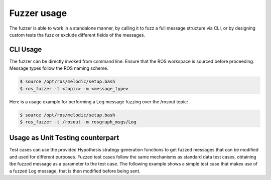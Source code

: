 Fuzzer usage
============

The fuzzer is able to work in a standalone manner, by calling it to fuzz a full message structure via CLI,
or by designing custom tests tha fuzz or exclude different fields of the messages.


CLI Usage
---------

The fuzzer can be directly invoked from command line. Ensure that the ROS workspace is sourced before proceeding.
Message types follow the ROS naming scheme.

.. code-block:: bash

    $ source /opt/ros/melodic/setup.bash
    $ ros_fuzzer -t <topic> -m <message_type>


Here is a usage example for performing a Log message fuzzing over the /rosout topic:

.. code-block:: bash

    $ source /opt/ros/melodic/setup.bash
    $ ros_fuzzer -t /rosout -m rosgraph_msgs/Log


Usage as Unit Testing counterpart
---------------------------------

Test cases can use the provided Hypothesis strategy generation functions to get fuzzed messages that can be modified and
used for different purposes. Fuzzed test cases follow the same mechanisms as standard data test cases,
obtaining tbe fuzzed message as a parameter to the test case.
The following example shows a simple test case that makes use of a fuzzed Log message,
that is then modified before being sent.

.. code-block:: python
    :caption: Example unittest test case

    @given(log=map_ros_types(Log))
    def test_fuzz_log_message_exclude(self, log):
        log.name = 'Fixed name'
        self.pub.publish(log)

